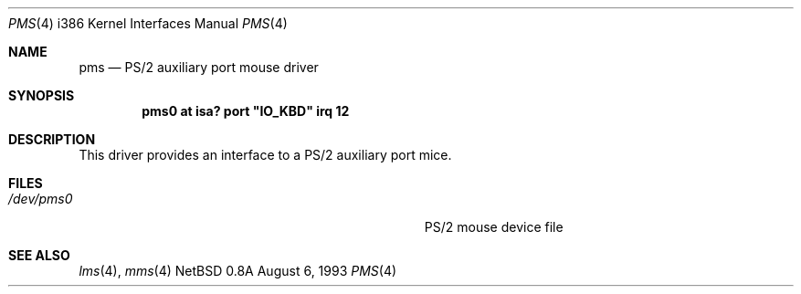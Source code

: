 .\"
.\" Copyright (c) 1993 Christopher G. Demetriou
.\" All rights reserved.
.\"
.\" Redistribution and use in source and binary forms, with or without
.\" modification, are permitted provided that the following conditions
.\" are met:
.\" 1. Redistributions of source code must retain the above copyright
.\"    notice, this list of conditions and the following disclaimer.
.\" 2. Redistributions in binary form must reproduce the above copyright
.\"    notice, this list of conditions and the following disclaimer in the
.\"    documentation and/or other materials provided with the distribution.
.\" 3. All advertising materials mentioning features or use of this software
.\"    must display the following acknowledgement:
.\"      This product includes software developed by Christopher G. Demetriou.
.\" 3. The name of the author may not be used to endorse or promote products
.\"    derived from this software without specific prior written permission
.\"
.\" THIS SOFTWARE IS PROVIDED BY THE AUTHOR ``AS IS'' AND ANY EXPRESS OR
.\" IMPLIED WARRANTIES, INCLUDING, BUT NOT LIMITED TO, THE IMPLIED WARRANTIES
.\" OF MERCHANTABILITY AND FITNESS FOR A PARTICULAR PURPOSE ARE DISCLAIMED.
.\" IN NO EVENT SHALL THE AUTHOR BE LIABLE FOR ANY DIRECT, INDIRECT,
.\" INCIDENTAL, SPECIAL, EXEMPLARY, OR CONSEQUENTIAL DAMAGES (INCLUDING, BUT
.\" NOT LIMITED TO, PROCUREMENT OF SUBSTITUTE GOODS OR SERVICES; LOSS OF USE,
.\" DATA, OR PROFITS; OR BUSINESS INTERRUPTION) HOWEVER CAUSED AND ON ANY
.\" THEORY OF LIABILITY, WHETHER IN CONTRACT, STRICT LIABILITY, OR TORT
.\" (INCLUDING NEGLIGENCE OR OTHERWISE) ARISING IN ANY WAY OUT OF THE USE OF
.\" THIS SOFTWARE, EVEN IF ADVISED OF THE POSSIBILITY OF SUCH DAMAGE.
.\"
.\"	$Id: pms.4,v 1.1 1995/10/18 08:44:30 deraadt Exp $
.\"
.Dd August 6, 1993
.Dt PMS 4 i386
.Os NetBSD 0.8a
.Sh NAME
.Nm pms
.Nd
PS/2 auxiliary port mouse driver
.Sh SYNOPSIS
.\" XXX this is awful hackery to get it to work right... -- cgd
.Cd "pms0 at isa? port" \&"IO_KBD\&" irq 12
.Sh DESCRIPTION
This driver provides an interface to a PS/2 auxiliary port mice.
.Sh FILES
.Bl -tag -width Pa -compact
.It Pa /dev/pms0
PS/2 mouse device file
.El
.Sh SEE ALSO
.Xr lms 4 ,
.Xr mms 4

